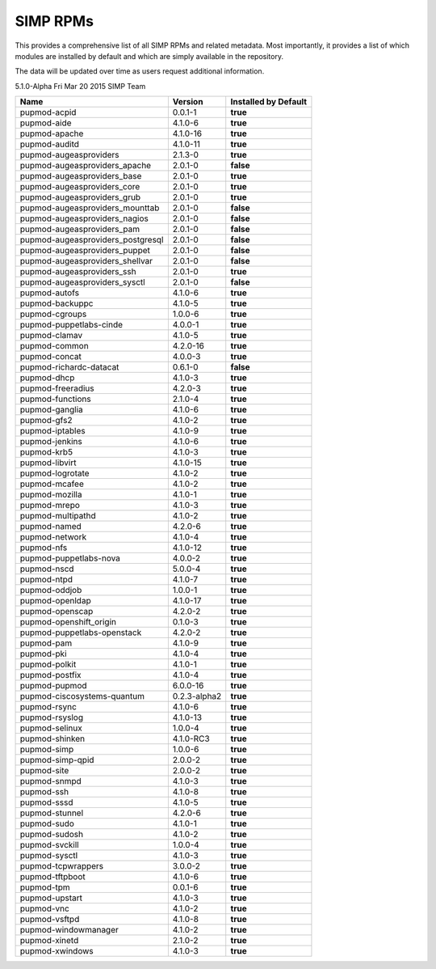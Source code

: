 SIMP RPMs
=========

This provides a comprehensive list of all SIMP RPMs and related
metadata. Most importantly, it provides a list of which modules are
installed by default and which are simply available in the repository.

The data will be updated over time as users request additional
information.

5.1.0-Alpha Fri Mar 20 2015 SIMP Team

================================== ============ ====================
Name                               Version      Installed by Default
================================== ============ ====================
pupmod-acpid                       0.0.1-1      **true**
pupmod-aide                        4.1.0-6      **true**
pupmod-apache                      4.1.0-16     **true**
pupmod-auditd                      4.1.0-11     **true**
pupmod-augeasproviders             2.1.3-0      **true**
pupmod-augeasproviders\_apache     2.0.1-0      **false**
pupmod-augeasproviders\_base       2.0.1-0      **true**
pupmod-augeasproviders\_core       2.0.1-0      **true**
pupmod-augeasproviders\_grub       2.0.1-0      **true**
pupmod-augeasproviders\_mounttab   2.0.1-0      **false**
pupmod-augeasproviders\_nagios     2.0.1-0      **false**
pupmod-augeasproviders\_pam        2.0.1-0      **false**
pupmod-augeasproviders\_postgresql 2.0.1-0      **false**
pupmod-augeasproviders\_puppet     2.0.1-0      **false**
pupmod-augeasproviders\_shellvar   2.0.1-0      **false**
pupmod-augeasproviders\_ssh        2.0.1-0      **true**
pupmod-augeasproviders\_sysctl     2.0.1-0      **false**
pupmod-autofs                      4.1.0-6      **true**
pupmod-backuppc                    4.1.0-5      **true**
pupmod-cgroups                     1.0.0-6      **true**
pupmod-puppetlabs-cinde            4.0.0-1      **true**
pupmod-clamav                      4.1.0-5      **true**
pupmod-common                      4.2.0-16     **true**
pupmod-concat                      4.0.0-3      **true**
pupmod-richardc-datacat            0.6.1-0      **false**
pupmod-dhcp                        4.1.0-3      **true**
pupmod-freeradius                  4.2.0-3      **true**
pupmod-functions                   2.1.0-4      **true**
pupmod-ganglia                     4.1.0-6      **true**
pupmod-gfs2                        4.1.0-2      **true**
pupmod-iptables                    4.1.0-9      **true**
pupmod-jenkins                     4.1.0-6      **true**
pupmod-krb5                        4.1.0-3      **true**
pupmod-libvirt                     4.1.0-15     **true**
pupmod-logrotate                   4.1.0-2      **true**
pupmod-mcafee                      4.1.0-2      **true**
pupmod-mozilla                     4.1.0-1      **true**
pupmod-mrepo                       4.1.0-3      **true**
pupmod-multipathd                  4.1.0-2      **true**
pupmod-named                       4.2.0-6      **true**
pupmod-network                     4.1.0-4      **true**
pupmod-nfs                         4.1.0-12     **true**
pupmod-puppetlabs-nova             4.0.0-2      **true**
pupmod-nscd                        5.0.0-4      **true**
pupmod-ntpd                        4.1.0-7      **true**
pupmod-oddjob                      1.0.0-1      **true**
pupmod-openldap                    4.1.0-17     **true**
pupmod-openscap                    4.2.0-2      **true**
pupmod-openshift\_origin           0.1.0-3      **true**
pupmod-puppetlabs-openstack        4.2.0-2      **true**
pupmod-pam                         4.1.0-9      **true**
pupmod-pki                         4.1.0-4      **true**
pupmod-polkit                      4.1.0-1      **true**
pupmod-postfix                     4.1.0-4      **true**
pupmod-pupmod                      6.0.0-16     **true**
pupmod-ciscosystems-quantum        0.2.3-alpha2 **true**
pupmod-rsync                       4.1.0-6      **true**
pupmod-rsyslog                     4.1.0-13     **true**
pupmod-selinux                     1.0.0-4      **true**
pupmod-shinken                     4.1.0-RC3    **true**
pupmod-simp                        1.0.0-6      **true**
pupmod-simp-qpid                   2.0.0-2      **true**
pupmod-site                        2.0.0-2      **true**
pupmod-snmpd                       4.1.0-3      **true**
pupmod-ssh                         4.1.0-8      **true**
pupmod-sssd                        4.1.0-5      **true**
pupmod-stunnel                     4.2.0-6      **true**
pupmod-sudo                        4.1.0-1      **true**
pupmod-sudosh                      4.1.0-2      **true**
pupmod-svckill                     1.0.0-4      **true**
pupmod-sysctl                      4.1.0-3      **true**
pupmod-tcpwrappers                 3.0.0-2      **true**
pupmod-tftpboot                    4.1.0-6      **true**
pupmod-tpm                         0.0.1-6      **true**
pupmod-upstart                     4.1.0-3      **true**
pupmod-vnc                         4.1.0-2      **true**
pupmod-vsftpd                      4.1.0-8      **true**
pupmod-windowmanager               4.1.0-2      **true**
pupmod-xinetd                      2.1.0-2      **true**
pupmod-xwindows                    4.1.0-3      **true**
================================== ============ ====================
